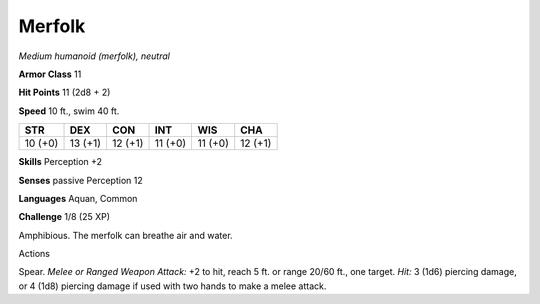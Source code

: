 Merfolk
-------


.. https://stackoverflow.com/questions/11984652/bold-italic-in-restructuredtext

.. raw:: html

   <style type="text/css">
     span.bolditalic {
       font-weight: bold;
       font-style: italic;
     }
   </style>

.. role:: bi
   :class: bolditalic


*Medium humanoid (merfolk), neutral*

**Armor Class** 11

**Hit Points** 11 (2d8 + 2)

**Speed** 10 ft., swim 40 ft.

+-----------+-----------+-----------+-----------+-----------+-----------+
| **STR**   | **DEX**   | **CON**   | **INT**   | **WIS**   | **CHA**   |
+===========+===========+===========+===========+===========+===========+
| 10 (+0)   | 13 (+1)   | 12 (+1)   | 11 (+0)   | 11 (+0)   | 12 (+1)   |
+-----------+-----------+-----------+-----------+-----------+-----------+

**Skills** Perception +2

**Senses** passive Perception 12

**Languages** Aquan, Common

**Challenge** 1/8 (25 XP)

:bi:`Amphibious`. The merfolk can breathe air and water.

Actions
       

:bi:`Spear`. *Melee or Ranged Weapon Attack:* +2 to hit, reach 5 ft. or
range 20/60 ft., one target. *Hit:* 3 (1d6) piercing damage, or 4 (1d8)
piercing damage if used with two hands to make a melee attack.

